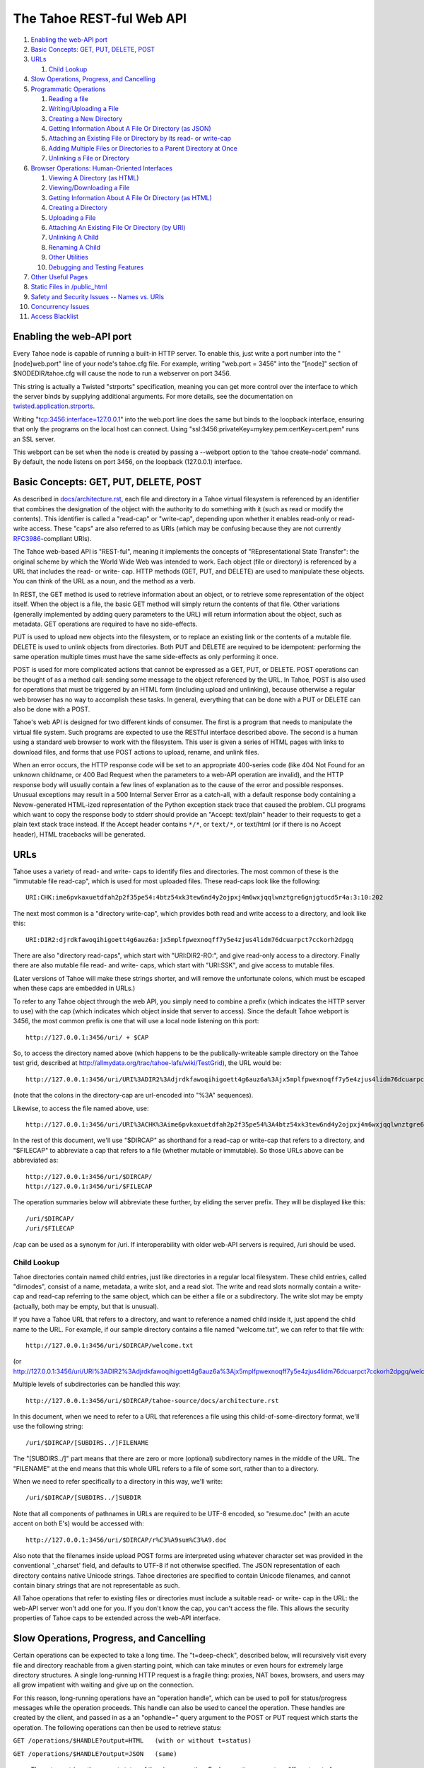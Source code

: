==========================
The Tahoe REST-ful Web API
==========================

1.  `Enabling the web-API port`_
2.  `Basic Concepts: GET, PUT, DELETE, POST`_
3.  `URLs`_

    1. `Child Lookup`_

4.  `Slow Operations, Progress, and Cancelling`_
5.  `Programmatic Operations`_

    1. `Reading a file`_
    2. `Writing/Uploading a File`_
    3. `Creating a New Directory`_
    4. `Getting Information About A File Or Directory (as JSON)`_
    5. `Attaching an Existing File or Directory by its read- or write-cap`_
    6. `Adding Multiple Files or Directories to a Parent Directory at Once`_
    7. `Unlinking a File or Directory`_

6.  `Browser Operations: Human-Oriented Interfaces`_

    1.  `Viewing A Directory (as HTML)`_
    2.  `Viewing/Downloading a File`_
    3.  `Getting Information About A File Or Directory (as HTML)`_
    4.  `Creating a Directory`_
    5.  `Uploading a File`_
    6.  `Attaching An Existing File Or Directory (by URI)`_
    7.  `Unlinking A Child`_
    8.  `Renaming A Child`_
    9.  `Other Utilities`_
    10. `Debugging and Testing Features`_

7.  `Other Useful Pages`_
8.  `Static Files in /public_html`_
9.  `Safety and Security Issues -- Names vs. URIs`_
10. `Concurrency Issues`_
11. `Access Blacklist`_


Enabling the web-API port
=========================

Every Tahoe node is capable of running a built-in HTTP server. To enable
this, just write a port number into the "[node]web.port" line of your node's
tahoe.cfg file. For example, writing "web.port = 3456" into the "[node]"
section of $NODEDIR/tahoe.cfg will cause the node to run a webserver on port
3456.

This string is actually a Twisted "strports" specification, meaning you can
get more control over the interface to which the server binds by supplying
additional arguments. For more details, see the documentation on
`twisted.application.strports
<https://twistedmatrix.com/documents/current/api/twisted.application.strports.html>`_.

Writing "tcp:3456:interface=127.0.0.1" into the web.port line does the same
but binds to the loopback interface, ensuring that only the programs on the
local host can connect. Using "ssl:3456:privateKey=mykey.pem:certKey=cert.pem"
runs an SSL server.

This webport can be set when the node is created by passing a --webport
option to the 'tahoe create-node' command. By default, the node listens on
port 3456, on the loopback (127.0.0.1) interface.


Basic Concepts: GET, PUT, DELETE, POST
======================================

As described in `docs/architecture.rst <../architecture.rst>`_, each file
and directory in a Tahoe virtual filesystem is referenced by an identifier
that combines the designation of the object with the authority to do something
with it (such as read or modify the contents). This identifier is called a
"read-cap" or "write-cap", depending upon whether it enables read-only or
read-write access. These "caps" are also referred to as URIs (which may be
confusing because they are not currently `RFC3986
<https://tools.ietf.org/html/rfc3986>`_-compliant URIs).

The Tahoe web-based API is "REST-ful", meaning it implements the concepts of
"REpresentational State Transfer": the original scheme by which the World
Wide Web was intended to work. Each object (file or directory) is referenced
by a URL that includes the read- or write- cap. HTTP methods (GET, PUT, and
DELETE) are used to manipulate these objects. You can think of the URL as a
noun, and the method as a verb.

In REST, the GET method is used to retrieve information about an object, or
to retrieve some representation of the object itself. When the object is a
file, the basic GET method will simply return the contents of that file.
Other variations (generally implemented by adding query parameters to the
URL) will return information about the object, such as metadata. GET
operations are required to have no side-effects.

PUT is used to upload new objects into the filesystem, or to replace an
existing link or the contents of a mutable file. DELETE is used to unlink
objects from directories. Both PUT and DELETE are required to be idempotent:
performing the same operation multiple times must have the same side-effects
as only performing it once.

POST is used for more complicated actions that cannot be expressed as a GET,
PUT, or DELETE. POST operations can be thought of as a method call: sending
some message to the object referenced by the URL. In Tahoe, POST is also used
for operations that must be triggered by an HTML form (including upload and
unlinking), because otherwise a regular web browser has no way to accomplish
these tasks. In general, everything that can be done with a PUT or DELETE can
also be done with a POST.

Tahoe's web API is designed for two different kinds of consumer. The first is
a program that needs to manipulate the virtual file system. Such programs are
expected to use the RESTful interface described above. The second is a human
using a standard web browser to work with the filesystem. This user is given
a series of HTML pages with links to download files, and forms that use POST
actions to upload, rename, and unlink files.

When an error occurs, the HTTP response code will be set to an appropriate
400-series code (like 404 Not Found for an unknown childname, or 400 Bad Request
when the parameters to a web-API operation are invalid), and the HTTP response
body will usually contain a few lines of explanation as to the cause of the
error and possible responses. Unusual exceptions may result in a 500 Internal
Server Error as a catch-all, with a default response body containing
a Nevow-generated HTML-ized representation of the Python exception stack trace
that caused the problem. CLI programs which want to copy the response body to
stderr should provide an "Accept: text/plain" header to their requests to get
a plain text stack trace instead. If the Accept header contains ``*/*``, or
``text/*``, or text/html (or if there is no Accept header), HTML tracebacks will
be generated.


URLs
====

Tahoe uses a variety of read- and write- caps to identify files and
directories. The most common of these is the "immutable file read-cap", which
is used for most uploaded files. These read-caps look like the following::

 URI:CHK:ime6pvkaxuetdfah2p2f35pe54:4btz54xk3tew6nd4y2ojpxj4m6wxjqqlwnztgre6gnjgtucd5r4a:3:10:202

The next most common is a "directory write-cap", which provides both read and
write access to a directory, and look like this::

 URI:DIR2:djrdkfawoqihigoett4g6auz6a:jx5mplfpwexnoqff7y5e4zjus4lidm76dcuarpct7cckorh2dpgq

There are also "directory read-caps", which start with "URI:DIR2-RO:", and
give read-only access to a directory. Finally there are also mutable file
read- and write- caps, which start with "URI:SSK", and give access to mutable
files.

(Later versions of Tahoe will make these strings shorter, and will remove the
unfortunate colons, which must be escaped when these caps are embedded in
URLs.)

To refer to any Tahoe object through the web API, you simply need to combine
a prefix (which indicates the HTTP server to use) with the cap (which
indicates which object inside that server to access). Since the default Tahoe
webport is 3456, the most common prefix is one that will use a local node
listening on this port::

 http://127.0.0.1:3456/uri/ + $CAP

So, to access the directory named above (which happens to be the
publically-writeable sample directory on the Tahoe test grid, described at
http://allmydata.org/trac/tahoe-lafs/wiki/TestGrid), the URL would be::

 http://127.0.0.1:3456/uri/URI%3ADIR2%3Adjrdkfawoqihigoett4g6auz6a%3Ajx5mplfpwexnoqff7y5e4zjus4lidm76dcuarpct7cckorh2dpgq/

(note that the colons in the directory-cap are url-encoded into "%3A"
sequences).

Likewise, to access the file named above, use::

 http://127.0.0.1:3456/uri/URI%3ACHK%3Aime6pvkaxuetdfah2p2f35pe54%3A4btz54xk3tew6nd4y2ojpxj4m6wxjqqlwnztgre6gnjgtucd5r4a%3A3%3A10%3A202

In the rest of this document, we'll use "$DIRCAP" as shorthand for a read-cap
or write-cap that refers to a directory, and "$FILECAP" to abbreviate a cap
that refers to a file (whether mutable or immutable). So those URLs above can
be abbreviated as::

 http://127.0.0.1:3456/uri/$DIRCAP/
 http://127.0.0.1:3456/uri/$FILECAP

The operation summaries below will abbreviate these further, by eliding the
server prefix. They will be displayed like this::

 /uri/$DIRCAP/
 /uri/$FILECAP

/cap can be used as a synonym for /uri.  If interoperability with older web-API
servers is required, /uri should be used.

Child Lookup
------------

Tahoe directories contain named child entries, just like directories in a regular
local filesystem. These child entries, called "dirnodes", consist of a name,
metadata, a write slot, and a read slot. The write and read slots normally contain
a write-cap and read-cap referring to the same object, which can be either a file
or a subdirectory. The write slot may be empty (actually, both may be empty,
but that is unusual).

If you have a Tahoe URL that refers to a directory, and want to reference a
named child inside it, just append the child name to the URL. For example, if
our sample directory contains a file named "welcome.txt", we can refer to
that file with::

 http://127.0.0.1:3456/uri/$DIRCAP/welcome.txt

(or http://127.0.0.1:3456/uri/URI%3ADIR2%3Adjrdkfawoqihigoett4g6auz6a%3Ajx5mplfpwexnoqff7y5e4zjus4lidm76dcuarpct7cckorh2dpgq/welcome.txt)

Multiple levels of subdirectories can be handled this way::

 http://127.0.0.1:3456/uri/$DIRCAP/tahoe-source/docs/architecture.rst

In this document, when we need to refer to a URL that references a file using
this child-of-some-directory format, we'll use the following string::

 /uri/$DIRCAP/[SUBDIRS../]FILENAME

The "[SUBDIRS../]" part means that there are zero or more (optional)
subdirectory names in the middle of the URL. The "FILENAME" at the end means
that this whole URL refers to a file of some sort, rather than to a
directory.

When we need to refer specifically to a directory in this way, we'll write::

 /uri/$DIRCAP/[SUBDIRS../]SUBDIR


Note that all components of pathnames in URLs are required to be UTF-8
encoded, so "resume.doc" (with an acute accent on both E's) would be accessed
with::

 http://127.0.0.1:3456/uri/$DIRCAP/r%C3%A9sum%C3%A9.doc

Also note that the filenames inside upload POST forms are interpreted using
whatever character set was provided in the conventional '_charset' field, and
defaults to UTF-8 if not otherwise specified. The JSON representation of each
directory contains native Unicode strings. Tahoe directories are specified to
contain Unicode filenames, and cannot contain binary strings that are not
representable as such.

All Tahoe operations that refer to existing files or directories must include
a suitable read- or write- cap in the URL: the web-API server won't add one
for you. If you don't know the cap, you can't access the file. This allows
the security properties of Tahoe caps to be extended across the web-API
interface.


Slow Operations, Progress, and Cancelling
=========================================

Certain operations can be expected to take a long time. The "t=deep-check",
described below, will recursively visit every file and directory reachable
from a given starting point, which can take minutes or even hours for
extremely large directory structures. A single long-running HTTP request is a
fragile thing: proxies, NAT boxes, browsers, and users may all grow impatient
with waiting and give up on the connection.

For this reason, long-running operations have an "operation handle", which
can be used to poll for status/progress messages while the operation
proceeds. This handle can also be used to cancel the operation. These handles
are created by the client, and passed in as a an "ophandle=" query argument
to the POST or PUT request which starts the operation. The following
operations can then be used to retrieve status:

``GET /operations/$HANDLE?output=HTML   (with or without t=status)``

``GET /operations/$HANDLE?output=JSON   (same)``

 These two retrieve the current status of the given operation. Each operation
 presents a different sort of information, but in general the page retrieved
 will indicate:

 * whether the operation is complete, or if it is still running
 * how much of the operation is complete, and how much is left, if possible

 Note that the final status output can be quite large: a deep-manifest of a
 directory structure with 300k directories and 200k unique files is about
 275MB of JSON, and might take two minutes to generate. For this reason, the
 full status is not provided until the operation has completed.

 The HTML form will include a meta-refresh tag, which will cause a regular
 web browser to reload the status page about 60 seconds later. This tag will
 be removed once the operation has completed.

 There may be more status information available under
 /operations/$HANDLE/$ETC : i.e., the handle forms the root of a URL space.

``POST /operations/$HANDLE?t=cancel``

 This terminates the operation, and returns an HTML page explaining what was
 cancelled. If the operation handle has already expired (see below), this
 POST will return a 404, which indicates that the operation is no longer
 running (either it was completed or terminated). The response body will be
 the same as a GET /operations/$HANDLE on this operation handle, and the
 handle will be expired immediately afterwards.

The operation handle will eventually expire, to avoid consuming an unbounded
amount of memory. The handle's time-to-live can be reset at any time, by
passing a retain-for= argument (with a count of seconds) to either the
initial POST that starts the operation, or the subsequent GET request which
asks about the operation. For example, if a 'GET
/operations/$HANDLE?output=JSON&retain-for=600' query is performed, the
handle will remain active for 600 seconds (10 minutes) after the GET was
received.

In addition, if the GET includes a release-after-complete=True argument, and
the operation has completed, the operation handle will be released
immediately.

If a retain-for= argument is not used, the default handle lifetimes are:

 * handles will remain valid at least until their operation finishes
 * uncollected handles for finished operations (i.e. handles for
   operations that have finished but for which the GET page has not been
   accessed since completion) will remain valid for four days, or for
   the total time consumed by the operation, whichever is greater.
 * collected handles (i.e. the GET page has been retrieved at least once
   since the operation completed) will remain valid for one day.

Many "slow" operations can begin to use unacceptable amounts of memory when
operating on large directory structures. The memory usage increases when the
ophandle is polled, as the results must be copied into a JSON string, sent
over the wire, then parsed by a client. So, as an alternative, many "slow"
operations have streaming equivalents. These equivalents do not use operation
handles. Instead, they emit line-oriented status results immediately. Client
code can cancel the operation by simply closing the HTTP connection.


Programmatic Operations
=======================

Now that we know how to build URLs that refer to files and directories in a
Tahoe virtual filesystem, what sorts of operations can we do with those URLs?
This section contains a catalog of GET, PUT, DELETE, and POST operations that
can be performed on these URLs. This set of operations are aimed at programs
that use HTTP to communicate with a Tahoe node. A later section describes
operations that are intended for web browsers.


Reading A File
--------------

``GET /uri/$FILECAP``

``GET /uri/$DIRCAP/[SUBDIRS../]FILENAME``

 This will retrieve the contents of the given file. The HTTP response body
 will contain the sequence of bytes that make up the file.

 To view files in a web browser, you may want more control over the
 Content-Type and Content-Disposition headers. Please see the next section
 "Browser Operations", for details on how to modify these URLs for that
 purpose.


Writing/Uploading A File
------------------------

``PUT /uri/$FILECAP``

``PUT /uri/$DIRCAP/[SUBDIRS../]FILENAME``

 Upload a file, using the data from the HTTP request body, and add whatever
 child links and subdirectories are necessary to make the file available at
 the given location. Once this operation succeeds, a GET on the same URL will
 retrieve the same contents that were just uploaded. This will create any
 necessary intermediate subdirectories.

 To use the /uri/$FILECAP form, $FILECAP must be a write-cap for a mutable file.

 In the /uri/$DIRCAP/[SUBDIRS../]FILENAME form, if the target file is a
 writeable mutable file, that file's contents will be overwritten
 in-place. If it is a read-cap for a mutable file, an error will occur.
 If it is an immutable file, the old file will be discarded, and a new
 one will be put in its place. If the target file is a writable mutable
 file, you may also specify an "offset" parameter -- a byte offset that
 determines where in the mutable file the data from the HTTP request
 body is placed. This operation is relatively efficient for MDMF mutable
 files, and is relatively inefficient (but still supported) for SDMF
 mutable files. If no offset parameter is specified, then the entire
 file is replaced with the data from the HTTP request body. For an
 immutable file, the "offset" parameter is not valid.

 When creating a new file, you can control the type of file created by
 specifying a format= argument in the query string. format=MDMF creates an
 MDMF mutable file. format=SDMF creates an SDMF mutable file. format=CHK
 creates an immutable file. The value of the format argument is
 case-insensitive. If no format is specified, the newly-created file will be
 immutable (but see below).

 For compatibility with previous versions of Tahoe-LAFS, the web-API will
 also accept a mutable=true argument in the query string. If mutable=true is
 given, then the new file will be mutable, and its format will be the default
 mutable file format, as configured by the [client]mutable.format option of
 tahoe.cfg on the Tahoe-LAFS node hosting the webapi server. Use of
 mutable=true is discouraged; new code should use format= instead of
 mutable=true (unless it needs to be compatible with web-API servers older
 than v1.9.0). If neither format= nor mutable=true are given, the
 newly-created file will be immutable.

 This returns the file-cap of the resulting file. If a new file was created
 by this method, the HTTP response code (as dictated by rfc2616) will be set
 to 201 CREATED. If an existing file was replaced or modified, the response
 code will be 200 OK.

 Note that the 'curl -T localfile http://127.0.0.1:3456/uri/$DIRCAP/foo.txt'
 command can be used to invoke this operation.

``PUT /uri``

 This uploads a file, and produces a file-cap for the contents, but does not
 attach the file into the filesystem. No directories will be modified by
 this operation. The file-cap is returned as the body of the HTTP response.

 This method accepts format= and mutable=true as query string arguments, and
 interprets those arguments in the same way as the linked forms of PUT
 described immediately above.

Creating A New Directory
------------------------

``POST /uri?t=mkdir``

``PUT /uri?t=mkdir``

 Create a new empty directory and return its write-cap as the HTTP response
 body. This does not make the newly created directory visible from the
 filesystem. The "PUT" operation is provided for backwards compatibility:
 new code should use POST.

 This supports a format= argument in the query string. The format=
 argument, if specified, controls the format of the directory. format=MDMF
 indicates that the directory should be stored as an MDMF file; format=SDMF
 indicates that the directory should be stored as an SDMF file. The value of
 the format= argument is case-insensitive. If no format= argument is
 given, the directory's format is determined by the default mutable file
 format, as configured on the Tahoe-LAFS node responding to the request.

``POST /uri?t=mkdir-with-children``

 Create a new directory, populated with a set of child nodes, and return its
 write-cap as the HTTP response body. The new directory is not attached to
 any other directory: the returned write-cap is the only reference to it.

 The format of the directory can be controlled with the format= argument in
 the query string, as described above.

 Initial children are provided as the body of the POST form (this is more
 efficient than doing separate mkdir and set_children operations). If the
 body is empty, the new directory will be empty. If not empty, the body will
 be interpreted as a UTF-8 JSON-encoded dictionary of children with which the
 new directory should be populated, using the same format as would be
 returned in the 'children' value of the t=json GET request, described below.
 Each dictionary key should be a child name, and each value should be a list
 of [TYPE, PROPDICT], where PROPDICT contains "rw_uri", "ro_uri", and
 "metadata" keys (all others are ignored). For example, the PUT request body
 could be::

  {
    "Fran\u00e7ais": [ "filenode", {
        "ro_uri": "URI:CHK:...",
        "size": bytes,
        "metadata": {
          "ctime": 1202777696.7564139,
          "mtime": 1202777696.7564139,
          "tahoe": {
            "linkcrtime": 1202777696.7564139,
            "linkmotime": 1202777696.7564139
            } } } ],
    "subdir":  [ "dirnode", {
        "rw_uri": "URI:DIR2:...",
        "ro_uri": "URI:DIR2-RO:...",
        "metadata": {
          "ctime": 1202778102.7589991,
          "mtime": 1202778111.2160511,
          "tahoe": {
            "linkcrtime": 1202777696.7564139,
            "linkmotime": 1202777696.7564139
          } } } ]
  }

 For forward-compatibility, a mutable directory can also contain caps in
 a format that is unknown to the web-API server. When such caps are retrieved
 from a mutable directory in a "ro_uri" field, they will be prefixed with
 the string "ro.", indicating that they must not be decoded without
 checking that they are read-only. The "ro." prefix must not be stripped
 off without performing this check. (Future versions of the web-API server
 will perform it where necessary.)

 If both the "rw_uri" and "ro_uri" fields are present in a given PROPDICT,
 and the web-API server recognizes the rw_uri as a write cap, then it will
 reset the ro_uri to the corresponding read cap and discard the original
 contents of ro_uri (in order to ensure that the two caps correspond to the
 same object and that the ro_uri is in fact read-only). However this may not
 happen for caps in a format unknown to the web-API server. Therefore, when
 writing a directory the web-API client should ensure that the contents
 of "rw_uri" and "ro_uri" for a given PROPDICT are a consistent
 (write cap, read cap) pair if possible. If the web-API client only has
 one cap and does not know whether it is a write cap or read cap, then
 it is acceptable to set "rw_uri" to that cap and omit "ro_uri". The
 client must not put a write cap into a "ro_uri" field.

 The metadata may have a "no-write" field. If this is set to true in the
 metadata of a link, it will not be possible to open that link for writing
 via the SFTP frontend; see `<FTP-and-SFTP.rst>`_ for details.
 Also, if the "no-write" field is set to true in the metadata of a link to
 a mutable child, it will cause the link to be diminished to read-only.

 Note that the web-API-using client application must not provide the
 "Content-Type: multipart/form-data" header that usually accompanies HTML
 form submissions, since the body is not formatted this way. Doing so will
 cause a server error as the lower-level code misparses the request body.

 Child file names should each be expressed as a Unicode string, then used as
 keys of the dictionary. The dictionary should then be converted into JSON,
 and the resulting string encoded into UTF-8. This UTF-8 bytestring should
 then be used as the POST body.

``POST /uri?t=mkdir-immutable``

 Like t=mkdir-with-children above, but the new directory will be
 deep-immutable. This means that the directory itself is immutable, and that
 it can only contain objects that are treated as being deep-immutable, like
 immutable files, literal files, and deep-immutable directories.

 For forward-compatibility, a deep-immutable directory can also contain caps
 in a format that is unknown to the web-API server. When such caps are retrieved
 from a deep-immutable directory in a "ro_uri" field, they will be prefixed
 with the string "imm.", indicating that they must not be decoded without
 checking that they are immutable. The "imm." prefix must not be stripped
 off without performing this check. (Future versions of the web-API server
 will perform it where necessary.)
 
 The cap for each child may be given either in the "rw_uri" or "ro_uri"
 field of the PROPDICT (not both). If a cap is given in the "rw_uri" field,
 then the web-API server will check that it is an immutable read-cap of a
 *known* format, and give an error if it is not. If a cap is given in the
 "ro_uri" field, then the web-API server will still check whether known
 caps are immutable, but for unknown caps it will simply assume that the
 cap can be stored, as described above. Note that an attacker would be
 able to store any cap in an immutable directory, so this check when
 creating the directory is only to help non-malicious clients to avoid
 accidentally giving away more authority than intended.

 A non-empty request body is mandatory, since after the directory is created,
 it will not be possible to add more children to it.

``POST /uri/$DIRCAP/[SUBDIRS../]SUBDIR?t=mkdir``

``PUT /uri/$DIRCAP/[SUBDIRS../]SUBDIR?t=mkdir``

 Create new directories as necessary to make sure that the named target
 ($DIRCAP/SUBDIRS../SUBDIR) is a directory. This will create additional
 intermediate mutable directories as necessary. If the named target directory
 already exists, this will make no changes to it.

 If the final directory is created, it will be empty.

 This accepts a format= argument in the query string, which controls the
 format of the named target directory, if it does not already exist. format=
 is interpreted in the same way as in the POST /uri?t=mkdir form. Note that
 format= only controls the format of the named target directory;
 intermediate directories, if created, are created based on the default
 mutable type, as configured on the Tahoe-LAFS server responding to the
 request.

 This operation will return an error if a blocking file is present at any of
 the parent names, preventing the server from creating the necessary parent
 directory; or if it would require changing an immutable directory.

 The write-cap of the new directory will be returned as the HTTP response
 body.

``POST /uri/$DIRCAP/[SUBDIRS../]SUBDIR?t=mkdir-with-children``

 Like /uri?t=mkdir-with-children, but the final directory is created as a
 child of an existing mutable directory. This will create additional
 intermediate mutable directories as necessary. If the final directory is
 created, it will be populated with initial children from the POST request
 body, as described above.

 This accepts a format= argument in the query string, which controls the
 format of the target directory, if the target directory is created as part
 of the operation. format= is interpreted in the same way as in the POST/
 uri?t=mkdir-with-children operation. Note that format= only controls the
 format of the named target directory; intermediate directories, if created,
 are created using the default mutable type setting, as configured on the
 Tahoe-LAFS server responding to the request.
 
 This operation will return an error if a blocking file is present at any of
 the parent names, preventing the server from creating the necessary parent
 directory; or if it would require changing an immutable directory; or if
 the immediate parent directory already has a a child named SUBDIR.

``POST /uri/$DIRCAP/[SUBDIRS../]SUBDIR?t=mkdir-immutable``

 Like /uri?t=mkdir-immutable, but the final directory is created as a child
 of an existing mutable directory. The final directory will be deep-immutable,
 and will be populated with the children specified as a JSON dictionary in
 the POST request body.

 In Tahoe 1.6 this operation creates intermediate mutable directories if
 necessary, but that behaviour should not be relied on; see ticket #920.

 This operation will return an error if the parent directory is immutable,
 or already has a child named SUBDIR.

``POST /uri/$DIRCAP/[SUBDIRS../]?t=mkdir&name=NAME``

 Create a new empty mutable directory and attach it to the given existing
 directory. This will create additional intermediate directories as necessary.

 This accepts a format= argument in the query string, which controls the
 format of the named target directory, if it does not already exist. format=
 is interpreted in the same way as in the POST /uri?t=mkdir form. Note that
 format= only controls the format of the named target directory;
 intermediate directories, if created, are created based on the default
 mutable type, as configured on the Tahoe-LAFS server responding to the
 request.

 This operation will return an error if a blocking file is present at any of
 the parent names, preventing the server from creating the necessary parent
 directory, or if it would require changing any immutable directory.

 The URL of this operation points to the parent of the bottommost new directory,
 whereas the /uri/$DIRCAP/[SUBDIRS../]SUBDIR?t=mkdir operation above has a URL
 that points directly to the bottommost new directory.

``POST /uri/$DIRCAP/[SUBDIRS../]?t=mkdir-with-children&name=NAME``

 Like /uri/$DIRCAP/[SUBDIRS../]?t=mkdir&name=NAME, but the new directory will
 be populated with initial children via the POST request body. This command
 will create additional intermediate mutable directories as necessary.

 This accepts a format= argument in the query string, which controls the
 format of the target directory, if the target directory is created as part
 of the operation. format= is interpreted in the same way as in the POST/
 uri?t=mkdir-with-children operation. Note that format= only controls the
 format of the named target directory; intermediate directories, if created,
 are created using the default mutable type setting, as configured on the
 Tahoe-LAFS server responding to the request.

 This operation will return an error if a blocking file is present at any of
 the parent names, preventing the server from creating the necessary parent
 directory; or if it would require changing an immutable directory; or if
 the immediate parent directory already has a a child named NAME.

 Note that the name= argument must be passed as a queryarg, because the POST
 request body is used for the initial children JSON. 

``POST /uri/$DIRCAP/[SUBDIRS../]?t=mkdir-immutable&name=NAME``

 Like /uri/$DIRCAP/[SUBDIRS../]?t=mkdir-with-children&name=NAME, but the
 final directory will be deep-immutable. The children are specified as a
 JSON dictionary in the POST request body. Again, the name= argument must be
 passed as a queryarg.

 In Tahoe 1.6 this operation creates intermediate mutable directories if
 necessary, but that behaviour should not be relied on; see ticket #920.

 This operation will return an error if the parent directory is immutable,
 or already has a child named NAME.


Getting Information About A File Or Directory (as JSON)
-------------------------------------------------------

``GET /uri/$FILECAP?t=json``

``GET /uri/$DIRCAP?t=json``

``GET /uri/$DIRCAP/[SUBDIRS../]SUBDIR?t=json``

``GET /uri/$DIRCAP/[SUBDIRS../]FILENAME?t=json``

 This returns a machine-parseable JSON-encoded description of the given
 object. The JSON always contains a list, and the first element of the list is
 always a flag that indicates whether the referenced object is a file or a
 directory. If it is a capability to a file, then the information includes
 file size and URI, like this::

  GET /uri/$FILECAP?t=json :

   [ "filenode", {
      "ro_uri": file_uri,
      "verify_uri": verify_uri,
      "size": bytes,
      "mutable": false,
      "format": "CHK"
     } ]

 If it is a capability to a directory followed by a path from that directory
 to a file, then the information also includes metadata from the link to the
 file in the parent directory, like this::

  GET /uri/$DIRCAP/[SUBDIRS../]FILENAME?t=json

   [ "filenode", {
      "ro_uri": file_uri,
      "verify_uri": verify_uri,
      "size": bytes,
      "mutable": false,
      "format": "CHK",
      "metadata": {
       "ctime": 1202777696.7564139,
       "mtime": 1202777696.7564139,
       "tahoe": {
        "linkcrtime": 1202777696.7564139,
        "linkmotime": 1202777696.7564139
       } } } ]

 If it is a directory, then it includes information about the children of
 this directory, as a mapping from child name to a set of data about the
 child (the same data that would appear in a corresponding GET?t=json of the
 child itself). The child entries also include metadata about each child,
 including link-creation- and link-change- timestamps. The output looks like
 this::

  GET /uri/$DIRCAP?t=json :
  GET /uri/$DIRCAP/[SUBDIRS../]SUBDIR?t=json :

   [ "dirnode", {
     "rw_uri": read_write_uri,
     "ro_uri": read_only_uri,
     "verify_uri": verify_uri,
     "mutable": true,
     "format": "SDMF",
     "children": {
      "foo.txt": [ "filenode",
                   {
                     "ro_uri": uri,
                     "size": bytes,
                     "metadata": {
                       "ctime": 1202777696.7564139,
                       "mtime": 1202777696.7564139,
                       "tahoe": {
                         "linkcrtime": 1202777696.7564139,
                         "linkmotime": 1202777696.7564139
                       } } } ],
      "subdir":  [ "dirnode",
                   {
                     "rw_uri": rwuri,
                     "ro_uri": rouri,
                     "metadata": {
                       "ctime": 1202778102.7589991,
                       "mtime": 1202778111.2160511,
                       "tahoe": {
                         "linkcrtime": 1202777696.7564139,
                         "linkmotime": 1202777696.7564139
                       } } } ]
      } } ]

 In the above example, note how 'children' is a dictionary in which the keys
 are child names and the values depend upon whether the child is a file or a
 directory. The value is mostly the same as the JSON representation of the
 child object (except that directories do not recurse -- the "children"
 entry of the child is omitted, and the directory view includes the metadata
 that is stored on the directory edge).

 The rw_uri field will be present in the information about a directory
 if and only if you have read-write access to that directory. The verify_uri
 field will be present if and only if the object has a verify-cap
 (non-distributed LIT files do not have verify-caps).
 
 If the cap is of an unknown format, then the file size and verify_uri will
 not be available::

  GET /uri/$UNKNOWNCAP?t=json :

   [ "unknown", {
       "ro_uri": unknown_read_uri
       } ]

  GET /uri/$DIRCAP/[SUBDIRS../]UNKNOWNCHILDNAME?t=json :

   [ "unknown", {
       "rw_uri": unknown_write_uri,
       "ro_uri": unknown_read_uri,
       "mutable": true,
       "metadata": {
         "ctime": 1202777696.7564139,
         "mtime": 1202777696.7564139,
         "tahoe": {
           "linkcrtime": 1202777696.7564139,
           "linkmotime": 1202777696.7564139
         } } } ]

 As in the case of file nodes, the metadata will only be present when the
 capability is to a directory followed by a path. The "mutable" field is also
 not always present; when it is absent, the mutability of the object is not
 known.

About the metadata
``````````````````

The value of the 'tahoe':'linkmotime' key is updated whenever a link to a
child is set. The value of the 'tahoe':'linkcrtime' key is updated whenever
a link to a child is created -- i.e. when there was not previously a link
under that name.

Note however, that if the edge in the Tahoe filesystem points to a mutable
file and the contents of that mutable file is changed, then the
'tahoe':'linkmotime' value on that edge will *not* be updated, since the
edge itself wasn't updated -- only the mutable file was.

The timestamps are represented as a number of seconds since the UNIX epoch
(1970-01-01 00:00:00 UTC), with leap seconds not being counted in the long
term.

In Tahoe earlier than v1.4.0, 'mtime' and 'ctime' keys were populated
instead of the 'tahoe':'linkmotime' and 'tahoe':'linkcrtime' keys. Starting
in Tahoe v1.4.0, the 'linkmotime'/'linkcrtime' keys in the 'tahoe' sub-dict
are populated. However, prior to Tahoe v1.7beta, a bug caused the 'tahoe'
sub-dict to be deleted by web-API requests in which new metadata is
specified, and not to be added to existing child links that lack it.

From Tahoe v1.7.0 onward, the 'mtime' and 'ctime' fields are no longer
populated or updated (see ticket #924), except by "tahoe backup" as
explained below. For backward compatibility, when an existing link is
updated and 'tahoe':'linkcrtime' is not present in the previous metadata
but 'ctime' is, the old value of 'ctime' is used as the new value of
'tahoe':'linkcrtime'.

The reason we added the new fields in Tahoe v1.4.0 is that there is a
"set_children" API (described below) which you can use to overwrite the
values of the 'mtime'/'ctime' pair, and this API is used by the
"tahoe backup" command (in Tahoe v1.3.0 and later) to set the 'mtime' and
'ctime' values when backing up files from a local filesystem into the
Tahoe filesystem. As of Tahoe v1.4.0, the set_children API cannot be used
to set anything under the 'tahoe' key of the metadata dict -- if you
include 'tahoe' keys in your 'metadata' arguments then it will silently
ignore those keys.

Therefore, if the 'tahoe' sub-dict is present, you can rely on the
'linkcrtime' and 'linkmotime' values therein to have the semantics described
above. (This is assuming that only official Tahoe clients have been used to
write those links, and that their system clocks were set to what you expected
-- there is nothing preventing someone from editing their Tahoe client or
writing their own Tahoe client which would overwrite those values however
they like, and there is nothing to constrain their system clock from taking
any value.)

When an edge is created or updated by "tahoe backup", the 'mtime' and
'ctime' keys on that edge are set as follows:

* 'mtime' is set to the timestamp read from the local filesystem for the
  "mtime" of the local file in question, which means the last time the
  contents of that file were changed.

* On Windows, 'ctime' is set to the creation timestamp for the file
  read from the local filesystem. On other platforms, 'ctime' is set to
  the UNIX "ctime" of the local file, which means the last time that
  either the contents or the metadata of the local file was changed.

There are several ways that the 'ctime' field could be confusing: 

1. You might be confused about whether it reflects the time of the creation
   of a link in the Tahoe filesystem (by a version of Tahoe < v1.7.0) or a
   timestamp copied in by "tahoe backup" from a local filesystem.

2. You might be confused about whether it is a copy of the file creation
   time (if "tahoe backup" was run on a Windows system) or of the last
   contents-or-metadata change (if "tahoe backup" was run on a different
   operating system).

3. You might be confused by the fact that changing the contents of a
   mutable file in Tahoe doesn't have any effect on any links pointing at
   that file in any directories, although "tahoe backup" sets the link
   'ctime'/'mtime' to reflect timestamps about the local file corresponding
   to the Tahoe file to which the link points.

4. Also, quite apart from Tahoe, you might be confused about the meaning
   of the "ctime" in UNIX local filesystems, which people sometimes think
   means file creation time, but which actually means, in UNIX local
   filesystems, the most recent time that the file contents or the file
   metadata (such as owner, permission bits, extended attributes, etc.)
   has changed. Note that although "ctime" does not mean file creation time
   in UNIX, links created by a version of Tahoe prior to v1.7.0, and never
   written by "tahoe backup", will have 'ctime' set to the link creation
   time.


Attaching an Existing File or Directory by its read- or write-cap
-----------------------------------------------------------------

``PUT /uri/$DIRCAP/[SUBDIRS../]CHILDNAME?t=uri``

 This attaches a child object (either a file or directory) to a specified
 location in the virtual filesystem. The child object is referenced by its
 read- or write- cap, as provided in the HTTP request body. This will create
 intermediate directories as necessary.

 This is similar to a UNIX hardlink: by referencing a previously-uploaded file
 (or previously-created directory) instead of uploading/creating a new one,
 you can create two references to the same object.

 The read- or write- cap of the child is provided in the body of the HTTP
 request, and this same cap is returned in the response body.

 The default behavior is to overwrite any existing object at the same
 location. To prevent this (and make the operation return an error instead
 of overwriting), add a "replace=false" argument, as "?t=uri&replace=false".
 With replace=false, this operation will return an HTTP 409 "Conflict" error
 if there is already an object at the given location, rather than
 overwriting the existing object. To allow the operation to overwrite a
 file, but return an error when trying to overwrite a directory, use
 "replace=only-files" (this behavior is closer to the traditional UNIX "mv"
 command). Note that "true", "t", and "1" are all synonyms for "True", and
 "false", "f", and "0" are synonyms for "False", and the parameter is
 case-insensitive.
 
 Note that this operation does not take its child cap in the form of
 separate "rw_uri" and "ro_uri" fields. Therefore, it cannot accept a
 child cap in a format unknown to the web-API server, unless its URI
 starts with "ro." or "imm.". This restriction is necessary because the
 server is not able to attenuate an unknown write cap to a read cap.
 Unknown URIs starting with "ro." or "imm.", on the other hand, are
 assumed to represent read caps. The client should not prefix a write
 cap with "ro." or "imm." and pass it to this operation, since that
 would result in granting the cap's write authority to holders of the
 directory read cap.


Adding Multiple Files or Directories to a Parent Directory at Once
------------------------------------------------------------------

``POST /uri/$DIRCAP/[SUBDIRS..]?t=set_children``

``POST /uri/$DIRCAP/[SUBDIRS..]?t=set-children``    (Tahoe >= v1.6)

 This command adds multiple children to a directory in a single operation.
 It reads the request body and interprets it as a JSON-encoded description
 of the child names and read/write-caps that should be added.

 The body should be a JSON-encoded dictionary, in the same format as the
 "children" value returned by the "GET /uri/$DIRCAP?t=json" operation
 described above. In this format, each key is a child names, and the
 corresponding value is a tuple of (type, childinfo). "type" is ignored, and
 "childinfo" is a dictionary that contains "rw_uri", "ro_uri", and
 "metadata" keys. You can take the output of "GET /uri/$DIRCAP1?t=json" and
 use it as the input to "POST /uri/$DIRCAP2?t=set_children" to make DIR2
 look very much like DIR1 (except for any existing children of DIR2 that
 were not overwritten, and any existing "tahoe" metadata keys as described
 below).

 When the set_children request contains a child name that already exists in
 the target directory, this command defaults to overwriting that child with
 the new value (both child cap and metadata, but if the JSON data does not
 contain a "metadata" key, the old child's metadata is preserved). The
 command takes a boolean "overwrite=" query argument to control this
 behavior. If you use "?t=set_children&overwrite=false", then an attempt to
 replace an existing child will instead cause an error.

 Any "tahoe" key in the new child's "metadata" value is ignored. Any
 existing "tahoe" metadata is preserved. The metadata["tahoe"] value is
 reserved for metadata generated by the tahoe node itself. The only two keys
 currently placed here are "linkcrtime" and "linkmotime". For details, see
 the section above entitled "Get Information About A File Or Directory (as
 JSON)", in the "About the metadata" subsection.
 
 Note that this command was introduced with the name "set_children", which
 uses an underscore rather than a hyphen as other multi-word command names
 do. The variant with a hyphen is now accepted, but clients that desire
 backward compatibility should continue to use "set_children".


Unlinking a File or Directory
-----------------------------

``DELETE /uri/$DIRCAP/[SUBDIRS../]CHILDNAME``

 This removes the given name from its parent directory. CHILDNAME is the
 name to be removed, and $DIRCAP/SUBDIRS.. indicates the directory that will
 be modified.

 Note that this does not actually delete the file or directory that the name
 points to from the tahoe grid -- it only unlinks the named reference from
 this directory. If there are other names in this directory or in other
 directories that point to the resource, then it will remain accessible
 through those paths. Even if all names pointing to this object are removed
 from their parent directories, then someone with possession of its read-cap
 can continue to access the object through that cap.

 The object will only become completely unreachable once 1: there are no
 reachable directories that reference it, and 2: nobody is holding a read-
 or write- cap to the object. (This behavior is very similar to the way
 hardlinks and anonymous files work in traditional UNIX filesystems).

 This operation will not modify more than a single directory. Intermediate
 directories which were implicitly created by PUT or POST methods will *not*
 be automatically removed by DELETE.

 This method returns the file- or directory- cap of the object that was just
 removed.


Browser Operations: Human-oriented interfaces
=============================================

This section describes the HTTP operations that provide support for humans
running a web browser. Most of these operations use HTML forms that use POST
to drive the Tahoe node. This section is intended for HTML authors who want
to write web pages that contain forms and buttons which manipulate the Tahoe
filesystem.

Note that for all POST operations, the arguments listed can be provided
either as URL query arguments or as form body fields. URL query arguments are
separated from the main URL by "?", and from each other by "&". For example,
"POST /uri/$DIRCAP?t=upload&mutable=true". Form body fields are usually
specified by using <input type="hidden"> elements. For clarity, the
descriptions below display the most significant arguments as URL query args.


Viewing A Directory (as HTML)
-----------------------------

``GET /uri/$DIRCAP/[SUBDIRS../]``

 This returns an HTML page, intended to be displayed to a human by a web
 browser, which contains HREF links to all files and directories reachable
 from this directory. These HREF links do not have a t= argument, meaning
 that a human who follows them will get pages also meant for a human. It also
 contains forms to upload new files, and to unlink files and directories
 from their parent directory. Those forms use POST methods to do their job.


Viewing/Downloading a File
--------------------------

``GET /uri/$FILECAP``

``GET /uri/$DIRCAP/[SUBDIRS../]FILENAME``

 This will retrieve the contents of the given file. The HTTP response body
 will contain the sequence of bytes that make up the file.

 If you want the HTTP response to include a useful Content-Type header,
 either use the second form (which starts with a $DIRCAP), or add a
 "filename=foo" query argument, like "GET /uri/$FILECAP?filename=foo.jpg".
 The bare "GET /uri/$FILECAP" does not give the Tahoe node enough information
 to determine a Content-Type (since Tahoe immutable files are merely
 sequences of bytes, not typed+named file objects).

 If the URL has both filename= and "save=true" in the query arguments, then
 the server to add a "Content-Disposition: attachment" header, along with a
 filename= parameter. When a user clicks on such a link, most browsers will
 offer to let the user save the file instead of displaying it inline (indeed,
 most browsers will refuse to display it inline). "true", "t", "1", and other
 case-insensitive equivalents are all treated the same.

 Character-set handling in URLs and HTTP headers is a dubious art [1]_. For
 maximum compatibility, Tahoe simply copies the bytes from the filename=
 argument into the Content-Disposition header's filename= parameter, without
 trying to interpret them in any particular way.


``GET /named/$FILECAP/FILENAME``

 This is an alternate download form which makes it easier to get the correct
 filename. The Tahoe server will provide the contents of the given file, with
 a Content-Type header derived from the given filename. This form is used to
 get browsers to use the "Save Link As" feature correctly, and also helps
 command-line tools like "wget" and "curl" use the right filename. Note that
 this form can *only* be used with file caps; it is an error to use a
 directory cap after the /named/ prefix.

 URLs may also use /file/$FILECAP/FILENAME as a synonym for
 /named/$FILECAP/FILENAME.

Getting Information About A File Or Directory (as HTML)
-------------------------------------------------------

``GET /uri/$FILECAP?t=info``

``GET /uri/$DIRCAP/?t=info``

``GET /uri/$DIRCAP/[SUBDIRS../]SUBDIR/?t=info``

``GET /uri/$DIRCAP/[SUBDIRS../]FILENAME?t=info``

 This returns a human-oriented HTML page with more detail about the selected
 file or directory object. This page contains the following items:

 * object size
 * storage index
 * JSON representation
 * raw contents (text/plain)
 * access caps (URIs): verify-cap, read-cap, write-cap (for mutable objects)
 * check/verify/repair form
 * deep-check/deep-size/deep-stats/manifest (for directories)
 * replace-contents form (for mutable files)


Creating a Directory
--------------------

``POST /uri?t=mkdir``

 This creates a new empty directory, but does not attach it to the virtual
 filesystem.

 If a "redirect_to_result=true" argument is provided, then the HTTP response
 will cause the web browser to be redirected to a /uri/$DIRCAP page that
 gives access to the newly-created directory. If you bookmark this page,
 you'll be able to get back to the directory again in the future. This is the
 recommended way to start working with a Tahoe server: create a new unlinked
 directory (using redirect_to_result=true), then bookmark the resulting
 /uri/$DIRCAP page. There is a "create directory" button on the Welcome page
 to invoke this action.

 This accepts a format= argument in the query string. Refer to the
 documentation of the PUT /uri?t=mkdir operation in `Creating A
 New Directory`_ for information on the behavior of the format= argument.

 If "redirect_to_result=true" is not provided (or is given a value of
 "false"), then the HTTP response body will simply be the write-cap of the
 new directory.

``POST /uri/$DIRCAP/[SUBDIRS../]?t=mkdir&name=CHILDNAME``

 This creates a new empty directory as a child of the designated SUBDIR. This
 will create additional intermediate directories as necessary.

 This accepts a format= argument in the query string. Refer to the
 documentation of POST /uri/$DIRCAP/[SUBDIRS../]?t=mkdir&name=CHILDNAME in
 `Creating A New Directory`_ for information on the behavior of the format=
 argument.

 If a "when_done=URL" argument is provided, the HTTP response will cause the
 web browser to redirect to the given URL. This provides a convenient way to
 return the browser to the directory that was just modified. Without a
 when_done= argument, the HTTP response will simply contain the write-cap of
 the directory that was just created.


Uploading a File
----------------

``POST /uri?t=upload``

 This uploads a file, and produces a file-cap for the contents, but does not
 attach the file into the filesystem. No directories will be modified by
 this operation.

 The file must be provided as the "file" field of an HTML encoded form body,
 produced in response to an HTML form like this::
 
  <form action="/uri" method="POST" enctype="multipart/form-data">
   <input type="hidden" name="t" value="upload" />
   <input type="file" name="file" />
   <input type="submit" value="Upload Unlinked" />
  </form>

 If a "when_done=URL" argument is provided, the response body will cause the
 browser to redirect to the given URL. If the when_done= URL has the string
 "%(uri)s" in it, that string will be replaced by a URL-escaped form of the
 newly created file-cap. (Note that without this substitution, there is no
 way to access the file that was just uploaded).

 The default (in the absence of when_done=) is to return an HTML page that
 describes the results of the upload. This page will contain information
 about which storage servers were used for the upload, how long each
 operation took, etc.

 This accepts format= and mutable=true query string arguments. Refer to
 `Writing/Uploading A File`_ for information on the behavior of format= and
 mutable=true.

``POST /uri/$DIRCAP/[SUBDIRS../]?t=upload``

 This uploads a file, and attaches it as a new child of the given directory,
 which must be mutable. The file must be provided as the "file" field of an
 HTML-encoded form body, produced in response to an HTML form like this::
 
  <form action="." method="POST" enctype="multipart/form-data">
   <input type="hidden" name="t" value="upload" />
   <input type="file" name="file" />
   <input type="submit" value="Upload" />
  </form>

 A "name=" argument can be provided to specify the new child's name,
 otherwise it will be taken from the "filename" field of the upload form
 (most web browsers will copy the last component of the original file's
 pathname into this field). To avoid confusion, name= is not allowed to
 contain a slash.

 If there is already a child with that name, and it is a mutable file, then
 its contents are replaced with the data being uploaded. If it is not a
 mutable file, the default behavior is to remove the existing child before
 creating a new one. To prevent this (and make the operation return an error
 instead of overwriting the old child), add a "replace=false" argument, as
 "?t=upload&replace=false". With replace=false, this operation will return an
 HTTP 409 "Conflict" error if there is already an object at the given
 location, rather than overwriting the existing object. Note that "true",
 "t", and "1" are all synonyms for "True", and "false", "f", and "0" are
 synonyms for "False". the parameter is case-insensitive.

 This will create additional intermediate directories as necessary, although
 since it is expected to be triggered by a form that was retrieved by "GET
 /uri/$DIRCAP/[SUBDIRS../]", it is likely that the parent directory will
 already exist.

 This accepts format= and mutable=true query string arguments. Refer to
 `Writing/Uploading A File`_ for information on the behavior of format= and
 mutable=true.

 If a "when_done=URL" argument is provided, the HTTP response will cause the
 web browser to redirect to the given URL. This provides a convenient way to
 return the browser to the directory that was just modified. Without a
 when_done= argument, the HTTP response will simply contain the file-cap of
 the file that was just uploaded (a write-cap for mutable files, or a
 read-cap for immutable files).

``POST /uri/$DIRCAP/[SUBDIRS../]FILENAME?t=upload``

 This also uploads a file and attaches it as a new child of the given
 directory, which must be mutable. It is a slight variant of the previous
 operation, as the URL refers to the target file rather than the parent
 directory. It is otherwise identical: this accepts mutable= and when_done=
 arguments too.

``POST /uri/$FILECAP?t=upload``

 This modifies the contents of an existing mutable file in-place. An error is
 signalled if $FILECAP does not refer to a mutable file. It behaves just like
 the "PUT /uri/$FILECAP" form, but uses a POST for the benefit of HTML forms
 in a web browser.


Attaching An Existing File Or Directory (by URI)
------------------------------------------------

``POST /uri/$DIRCAP/[SUBDIRS../]?t=uri&name=CHILDNAME&uri=CHILDCAP``

 This attaches a given read- or write- cap "CHILDCAP" to the designated
 directory, with a specified child name. This behaves much like the PUT t=uri
 operation, and is a lot like a UNIX hardlink. It is subject to the same
 restrictions as that operation on the use of cap formats unknown to the
 web-API server.

 This will create additional intermediate directories as necessary, although
 since it is expected to be triggered by a form that was retrieved by "GET
 /uri/$DIRCAP/[SUBDIRS../]", it is likely that the parent directory will
 already exist.

 This accepts the same replace= argument as POST t=upload.


Unlinking A Child
-----------------

``POST /uri/$DIRCAP/[SUBDIRS../]?t=delete&name=CHILDNAME``

``POST /uri/$DIRCAP/[SUBDIRS../]?t=unlink&name=CHILDNAME``

 This instructs the node to remove a child object (file or subdirectory) from
 the given directory, which must be mutable. Note that the entire subtree is
 unlinked from the parent. Unlike deleting a subdirectory in a UNIX local
 filesystem, the subtree need not be empty; if it isn't, then other references
 into the subtree will see that the child subdirectories are not modified by
 this operation. Only the link from the given directory to its child is severed.

 In Tahoe-LAFS v1.9.0 and later, t=unlink can be used as a synonym for t=delete.
 If interoperability with older web-API servers is required, t=delete should
 be used.


Renaming A Child
----------------

``POST /uri/$DIRCAP/[SUBDIRS../]?t=rename&from_name=OLD&to_name=NEW``

 This instructs the node to rename a child of the given directory, which must
 be mutable. This has a similar effect to removing the child, then adding the
 same child-cap under the new name, except that it preserves metadata. This
 operation cannot move the child to a different directory.

 This operation will replace any existing child of the new name, making it
 behave like the UNIX "``mv -f``" command.

Other Utilities
---------------

``GET /uri?uri=$CAP``

  This causes a redirect to /uri/$CAP, and retains any additional query
  arguments (like filename= or save=). This is for the convenience of web
  forms which allow the user to paste in a read- or write- cap (obtained
  through some out-of-band channel, like IM or email).

  Note that this form merely redirects to the specific file or directory
  indicated by the $CAP: unlike the GET /uri/$DIRCAP form, you cannot
  traverse to children by appending additional path segments to the URL.

``GET /uri/$DIRCAP/[SUBDIRS../]?t=rename-form&name=$CHILDNAME``

  This provides a useful facility to browser-based user interfaces. It
  returns a page containing a form targetting the "POST $DIRCAP t=rename"
  functionality described above, with the provided $CHILDNAME present in the
  'from_name' field of that form. I.e. this presents a form offering to
  rename $CHILDNAME, requesting the new name, and submitting POST rename.

``GET /uri/$DIRCAP/[SUBDIRS../]CHILDNAME?t=uri``

 This returns the file- or directory- cap for the specified object.

``GET /uri/$DIRCAP/[SUBDIRS../]CHILDNAME?t=readonly-uri``

 This returns a read-only file- or directory- cap for the specified object.
 If the object is an immutable file, this will return the same value as
 t=uri.


Debugging and Testing Features
------------------------------

These URLs are less-likely to be helpful to the casual Tahoe user, and are
mainly intended for developers.

``POST $URL?t=check``

 This triggers the FileChecker to determine the current "health" of the
 given file or directory, by counting how many shares are available. The
 page that is returned will display the results. This can be used as a "show
 me detailed information about this file" page.

 If a verify=true argument is provided, the node will perform a more
 intensive check, downloading and verifying every single bit of every share.

 If an add-lease=true argument is provided, the node will also add (or
 renew) a lease to every share it encounters. Each lease will keep the share
 alive for a certain period of time (one month by default). Once the last
 lease expires or is explicitly cancelled, the storage server is allowed to
 delete the share.

 If an output=JSON argument is provided, the response will be
 machine-readable JSON instead of human-oriented HTML. The data is a
 dictionary with the following keys::

  storage-index: a base32-encoded string with the objects's storage index,
                 or an empty string for LIT files
  summary: a string, with a one-line summary of the stats of the file
  results: a dictionary that describes the state of the file. For LIT files,
           this dictionary has only the 'healthy' key, which will always be
           True. For distributed files, this dictionary has the following
           keys:
    count-shares-good: the number of good shares that were found
    count-shares-needed: 'k', the number of shares required for recovery
    count-shares-expected: 'N', the number of total shares generated
    count-good-share-hosts: the number of distinct storage servers with good
                            shares
    count-wrong-shares: for mutable files, the number of shares for
                        versions other than the 'best' one (highest
                        sequence number, highest roothash). These are
                        either old ...
    count-recoverable-versions: for mutable files, the number of
                                recoverable versions of the file. For
                                a healthy file, this will equal 1.
    count-unrecoverable-versions: for mutable files, the number of
                                  unrecoverable versions of the file.
                                  For a healthy file, this will be 0.
    count-corrupt-shares: the number of shares with integrity failures
    list-corrupt-shares: a list of "share locators", one for each share
                         that was found to be corrupt. Each share locator
                         is a list of (serverid, storage_index, sharenum).
    needs-rebalancing: (bool) True if there are multiple shares on a single
                       storage server, indicating a reduction in reliability
                       that could be resolved by moving shares to new
                       servers.
    servers-responding: list of base32-encoded storage server identifiers,
                        one for each server which responded to the share
                        query.
    healthy: (bool) True if the file is completely healthy, False otherwise.
             Healthy files have at least N good shares. Overlapping shares
             do not currently cause a file to be marked unhealthy. If there
             are at least N good shares, then corrupt shares do not cause the
             file to be marked unhealthy, although the corrupt shares will be
             listed in the results (list-corrupt-shares) and should be manually
             removed to wasting time in subsequent downloads (as the
             downloader rediscovers the corruption and uses alternate shares).
             Future compatibility: the meaning of this field may change to
             reflect whether the servers-of-happiness criterion is met
             (see ticket #614).
    sharemap: dict mapping share identifier to list of serverids
              (base32-encoded strings). This indicates which servers are
              holding which shares. For immutable files, the shareid is
              an integer (the share number, from 0 to N-1). For
              immutable files, it is a string of the form
              'seq%d-%s-sh%d', containing the sequence number, the
              roothash, and the share number.

``POST $URL?t=start-deep-check``    (must add &ophandle=XYZ)

 This initiates a recursive walk of all files and directories reachable from
 the target, performing a check on each one just like t=check. The result
 page will contain a summary of the results, including details on any
 file/directory that was not fully healthy.

 t=start-deep-check can only be invoked on a directory. An error (400
 BAD_REQUEST) will be signalled if it is invoked on a file. The recursive
 walker will deal with loops safely.

 This accepts the same verify= and add-lease= arguments as t=check.

 Since this operation can take a long time (perhaps a second per object),
 the ophandle= argument is required (see "Slow Operations, Progress, and
 Cancelling" above). The response to this POST will be a redirect to the
 corresponding /operations/$HANDLE page (with output=HTML or output=JSON to
 match the output= argument given to the POST). The deep-check operation
 will continue to run in the background, and the /operations page should be
 used to find out when the operation is done.

 Detailed check results for non-healthy files and directories will be
 available under /operations/$HANDLE/$STORAGEINDEX, and the HTML status will
 contain links to these detailed results.

 The HTML /operations/$HANDLE page for incomplete operations will contain a
 meta-refresh tag, set to 60 seconds, so that a browser which uses
 deep-check will automatically poll until the operation has completed.

 The JSON page (/options/$HANDLE?output=JSON) will contain a
 machine-readable JSON dictionary with the following keys::

  finished: a boolean, True if the operation is complete, else False. Some
            of the remaining keys may not be present until the operation
            is complete.
  root-storage-index: a base32-encoded string with the storage index of the
                      starting point of the deep-check operation
  count-objects-checked: count of how many objects were checked. Note that
                         non-distributed objects (i.e. small immutable LIT
                         files) are not checked, since for these objects,
                         the data is contained entirely in the URI.
  count-objects-healthy: how many of those objects were completely healthy
  count-objects-unhealthy: how many were damaged in some way
  count-corrupt-shares: how many shares were found to have corruption,
                        summed over all objects examined
  list-corrupt-shares: a list of "share identifiers", one for each share
                       that was found to be corrupt. Each share identifier
                       is a list of (serverid, storage_index, sharenum).
  list-unhealthy-files: a list of (pathname, check-results) tuples, for
                        each file that was not fully healthy. 'pathname' is
                        a list of strings (which can be joined by "/"
                        characters to turn it into a single string),
                        relative to the directory on which deep-check was
                        invoked. The 'check-results' field is the same as
                        that returned by t=check&output=JSON, described
                        above.
  stats: a dictionary with the same keys as the t=start-deep-stats command
         (described below)

``POST $URL?t=stream-deep-check``

 This initiates a recursive walk of all files and directories reachable from
 the target, performing a check on each one just like t=check. For each
 unique object (duplicates are skipped), a single line of JSON is emitted to
 the HTTP response channel (or an error indication, see below). When the walk
 is complete, a final line of JSON is emitted which contains the accumulated
 file-size/count "deep-stats" data.

 This command takes the same arguments as t=start-deep-check.

 A CLI tool can split the response stream on newlines into "response units",
 and parse each response unit as JSON. Each such parsed unit will be a
 dictionary, and will contain at least the "type" key: a string, one of
 "file", "directory", or "stats".

 For all units that have a type of "file" or "directory", the dictionary will
 contain the following keys::

  "path": a list of strings, with the path that is traversed to reach the
          object
  "cap": a write-cap URI for the file or directory, if available, else a
         read-cap URI
  "verifycap": a verify-cap URI for the file or directory
  "repaircap": an URI for the weakest cap that can still be used to repair
               the object
  "storage-index": a base32 storage index for the object
  "check-results": a copy of the dictionary which would be returned by
                   t=check&output=json, with three top-level keys:
                   "storage-index", "summary", and "results", and a variety
                   of counts and sharemaps in the "results" value.

 Note that non-distributed files (i.e. LIT files) will have values of None
 for verifycap, repaircap, and storage-index, since these files can neither
 be verified nor repaired, and are not stored on the storage servers.
 Likewise the check-results dictionary will be limited: an empty string for
 storage-index, and a results dictionary with only the "healthy" key.

 The last unit in the stream will have a type of "stats", and will contain
 the keys described in the "start-deep-stats" operation, below.

 If any errors occur during the traversal (specifically if a directory is
 unrecoverable, such that further traversal is not possible), an error
 indication is written to the response body, instead of the usual line of
 JSON. This error indication line will begin with the string "ERROR:" (in all
 caps), and contain a summary of the error on the rest of the line. The
 remaining lines of the response body will be a python exception. The client
 application should look for the ERROR: and stop processing JSON as soon as
 it is seen. Note that neither a file being unrecoverable nor a directory
 merely being unhealthy will cause traversal to stop. The line just before
 the ERROR: will describe the directory that was untraversable, since the
 unit is emitted to the HTTP response body before the child is traversed.


``POST $URL?t=check&repair=true``

 This performs a health check of the given file or directory, and if the
 checker determines that the object is not healthy (some shares are missing
 or corrupted), it will perform a "repair". During repair, any missing
 shares will be regenerated and uploaded to new servers.

 This accepts the same verify=true and add-lease= arguments as t=check. When
 an output=JSON argument is provided, the machine-readable JSON response
 will contain the following keys::

  storage-index: a base32-encoded string with the objects's storage index,
                 or an empty string for LIT files
  repair-attempted: (bool) True if repair was attempted
  repair-successful: (bool) True if repair was attempted and the file was
                     fully healthy afterwards. False if no repair was
                     attempted, or if a repair attempt failed.
  pre-repair-results: a dictionary that describes the state of the file
                      before any repair was performed. This contains exactly
                      the same keys as the 'results' value of the t=check
                      response, described above.
  post-repair-results: a dictionary that describes the state of the file
                       after any repair was performed. If no repair was
                       performed, post-repair-results and pre-repair-results
                       will be the same. This contains exactly the same keys
                       as the 'results' value of the t=check response,
                       described above.

``POST $URL?t=start-deep-check&repair=true``    (must add &ophandle=XYZ)

 This triggers a recursive walk of all files and directories, performing a
 t=check&repair=true on each one.

 Like t=start-deep-check without the repair= argument, this can only be
 invoked on a directory. An error (400 BAD_REQUEST) will be signalled if it
 is invoked on a file. The recursive walker will deal with loops safely.

 This accepts the same verify= and add-lease= arguments as
 t=start-deep-check. It uses the same ophandle= mechanism as
 start-deep-check. When an output=JSON argument is provided, the response
 will contain the following keys::

  finished: (bool) True if the operation has completed, else False
  root-storage-index: a base32-encoded string with the storage index of the
                      starting point of the deep-check operation
  count-objects-checked: count of how many objects were checked

  count-objects-healthy-pre-repair: how many of those objects were completely
                                    healthy, before any repair
  count-objects-unhealthy-pre-repair: how many were damaged in some way
  count-objects-healthy-post-repair: how many of those objects were completely
                                      healthy, after any repair
  count-objects-unhealthy-post-repair: how many were damaged in some way

  count-repairs-attempted: repairs were attempted on this many objects.
  count-repairs-successful: how many repairs resulted in healthy objects
  count-repairs-unsuccessful: how many repairs resulted did not results in
                              completely healthy objects
  count-corrupt-shares-pre-repair: how many shares were found to have
                                   corruption, summed over all objects
                                   examined, before any repair
  count-corrupt-shares-post-repair: how many shares were found to have
                                    corruption, summed over all objects
                                    examined, after any repair
  list-corrupt-shares: a list of "share identifiers", one for each share
                       that was found to be corrupt (before any repair).
                       Each share identifier is a list of (serverid,
                       storage_index, sharenum).
  list-remaining-corrupt-shares: like list-corrupt-shares, but mutable shares
                                 that were successfully repaired are not
                                 included. These are shares that need
                                 manual processing. Since immutable shares
                                 cannot be modified by clients, all corruption
                                 in immutable shares will be listed here.
  list-unhealthy-files: a list of (pathname, check-results) tuples, for
                        each file that was not fully healthy. 'pathname' is
                        relative to the directory on which deep-check was
                        invoked. The 'check-results' field is the same as
                        that returned by t=check&repair=true&output=JSON,
                        described above.
  stats: a dictionary with the same keys as the t=start-deep-stats command
         (described below)

``POST $URL?t=stream-deep-check&repair=true``

 This triggers a recursive walk of all files and directories, performing a
 t=check&repair=true on each one. For each unique object (duplicates are
 skipped), a single line of JSON is emitted to the HTTP response channel (or
 an error indication). When the walk is complete, a final line of JSON is
 emitted which contains the accumulated file-size/count "deep-stats" data.

 This emits the same data as t=stream-deep-check (without the repair=true),
 except that the "check-results" field is replaced with a
 "check-and-repair-results" field, which contains the keys returned by
 t=check&repair=true&output=json (i.e. repair-attempted, repair-successful,
 pre-repair-results, and post-repair-results). The output does not contain
 the summary dictionary that is provied by t=start-deep-check&repair=true
 (the one with count-objects-checked and list-unhealthy-files), since the
 receiving client is expected to calculate those values itself from the
 stream of per-object check-and-repair-results.

 Note that the "ERROR:" indication will only be emitted if traversal stops,
 which will only occur if an unrecoverable directory is encountered. If a
 file or directory repair fails, the traversal will continue, and the repair
 failure will be indicated in the JSON data (in the "repair-successful" key).

``POST $DIRURL?t=start-manifest``    (must add &ophandle=XYZ)

 This operation generates a "manfest" of the given directory tree, mostly
 for debugging. This is a table of (path, filecap/dircap), for every object
 reachable from the starting directory. The path will be slash-joined, and
 the filecap/dircap will contain a link to the object in question. This page
 gives immediate access to every object in the virtual filesystem subtree.

 This operation uses the same ophandle= mechanism as deep-check. The
 corresponding /operations/$HANDLE page has three different forms. The
 default is output=HTML.

 If output=text is added to the query args, the results will be a text/plain
 list. The first line is special: it is either "finished: yes" or "finished:
 no"; if the operation is not finished, you must periodically reload the
 page until it completes. The rest of the results are a plaintext list, with
 one file/dir per line, slash-separated, with the filecap/dircap separated
 by a space.

 If output=JSON is added to the queryargs, then the results will be a
 JSON-formatted dictionary with six keys. Note that because large directory
 structures can result in very large JSON results, the full results will not
 be available until the operation is complete (i.e. until output["finished"]
 is True)::

  finished (bool): if False then you must reload the page until True
  origin_si (base32 str): the storage index of the starting point
  manifest: list of (path, cap) tuples, where path is a list of strings.
  verifycaps: list of (printable) verify cap strings
  storage-index: list of (base32) storage index strings
  stats: a dictionary with the same keys as the t=start-deep-stats command
         (described below)

``POST $DIRURL?t=start-deep-size``   (must add &ophandle=XYZ)

 This operation generates a number (in bytes) containing the sum of the
 filesize of all directories and immutable files reachable from the given
 directory. This is a rough lower bound of the total space consumed by this
 subtree. It does not include space consumed by mutable files, nor does it
 take expansion or encoding overhead into account. Later versions of the
 code may improve this estimate upwards.

 The /operations/$HANDLE status output consists of two lines of text::

  finished: yes
  size: 1234

``POST $DIRURL?t=start-deep-stats``    (must add &ophandle=XYZ)

 This operation performs a recursive walk of all files and directories
 reachable from the given directory, and generates a collection of
 statistics about those objects.

 The result (obtained from the /operations/$OPHANDLE page) is a
 JSON-serialized dictionary with the following keys (note that some of these
 keys may be missing until 'finished' is True)::

  finished: (bool) True if the operation has finished, else False
  count-immutable-files: count of how many CHK files are in the set
  count-mutable-files: same, for mutable files (does not include directories)
  count-literal-files: same, for LIT files (data contained inside the URI)
  count-files: sum of the above three
  count-directories: count of directories
  count-unknown: count of unrecognized objects (perhaps from the future)
  size-immutable-files: total bytes for all CHK files in the set, =deep-size
  size-mutable-files (TODO): same, for current version of all mutable files
  size-literal-files: same, for LIT files
  size-directories: size of directories (includes size-literal-files)
  size-files-histogram: list of (minsize, maxsize, count) buckets,
                        with a histogram of filesizes, 5dB/bucket,
                        for both literal and immutable files
  largest-directory: number of children in the largest directory
  largest-immutable-file: number of bytes in the largest CHK file

 size-mutable-files is not implemented, because it would require extra
 queries to each mutable file to get their size. This may be implemented in
 the future.

 Assuming no sharing, the basic space consumed by a single root directory is
 the sum of size-immutable-files, size-mutable-files, and size-directories.
 The actual disk space used by the shares is larger, because of the
 following sources of overhead::

  integrity data
  expansion due to erasure coding
  share management data (leases)
  backend (ext3) minimum block size

``POST $URL?t=stream-manifest``

 This operation performs a recursive walk of all files and directories
 reachable from the given starting point. For each such unique object
 (duplicates are skipped), a single line of JSON is emitted to the HTTP
 response channel (or an error indication, see below). When the walk is
 complete, a final line of JSON is emitted which contains the accumulated
 file-size/count "deep-stats" data.

 A CLI tool can split the response stream on newlines into "response units",
 and parse each response unit as JSON. Each such parsed unit will be a
 dictionary, and will contain at least the "type" key: a string, one of
 "file", "directory", or "stats".

 For all units that have a type of "file" or "directory", the dictionary will
 contain the following keys::

  "path": a list of strings, with the path that is traversed to reach the
          object
  "cap": a write-cap URI for the file or directory, if available, else a
         read-cap URI
  "verifycap": a verify-cap URI for the file or directory
  "repaircap": an URI for the weakest cap that can still be used to repair
               the object
  "storage-index": a base32 storage index for the object

 Note that non-distributed files (i.e. LIT files) will have values of None
 for verifycap, repaircap, and storage-index, since these files can neither
 be verified nor repaired, and are not stored on the storage servers.

 The last unit in the stream will have a type of "stats", and will contain
 the keys described in the "start-deep-stats" operation, below.

 If any errors occur during the traversal (specifically if a directory is
 unrecoverable, such that further traversal is not possible), an error
 indication is written to the response body, instead of the usual line of
 JSON. This error indication line will begin with the string "ERROR:" (in all
 caps), and contain a summary of the error on the rest of the line. The
 remaining lines of the response body will be a python exception. The client
 application should look for the ERROR: and stop processing JSON as soon as
 it is seen. The line just before the ERROR: will describe the directory that
 was untraversable, since the manifest entry is emitted to the HTTP response
 body before the child is traversed.


Other Useful Pages
==================

The portion of the web namespace that begins with "/uri" (and "/named") is
dedicated to giving users (both humans and programs) access to the Tahoe
virtual filesystem. The rest of the namespace provides status information
about the state of the Tahoe node.

``GET /``   (the root page)

This is the "Welcome Page", and contains a few distinct sections::

 Node information: library versions, local nodeid, services being provided.

 Filesystem Access Forms: create a new directory, view a file/directory by
                          URI, upload a file (unlinked), download a file by
                          URI.

 Grid Status: introducer information, helper information, connected storage
              servers.

``GET /status/``

 This page lists all active uploads and downloads, and contains a short list
 of recent upload/download operations. Each operation has a link to a page
 that describes file sizes, servers that were involved, and the time consumed
 in each phase of the operation.

 A GET of /status/?t=json will contain a machine-readable subset of the same
 data. It returns a JSON-encoded dictionary. The only key defined at this
 time is "active", with a value that is a list of operation dictionaries, one
 for each active operation. Once an operation is completed, it will no longer
 appear in data["active"] .

 Each op-dict contains a "type" key, one of "upload", "download",
 "mapupdate", "publish", or "retrieve" (the first two are for immutable
 files, while the latter three are for mutable files and directories).

 The "upload" op-dict will contain the following keys::

  type (string): "upload"
  storage-index-string (string): a base32-encoded storage index
  total-size (int): total size of the file
  status (string): current status of the operation
  progress-hash (float): 1.0 when the file has been hashed
  progress-ciphertext (float): 1.0 when the file has been encrypted.
  progress-encode-push (float): 1.0 when the file has been encoded and
                                pushed to the storage servers. For helper
                                uploads, the ciphertext value climbs to 1.0
                                first, then encoding starts. For unassisted
                                uploads, ciphertext and encode-push progress
                                will climb at the same pace.

 The "download" op-dict will contain the following keys::

  type (string): "download"
  storage-index-string (string): a base32-encoded storage index
  total-size (int): total size of the file
  status (string): current status of the operation
  progress (float): 1.0 when the file has been fully downloaded

 Front-ends which want to report progress information are advised to simply
 average together all the progress-* indicators. A slightly more accurate
 value can be found by ignoring the progress-hash value (since the current
 implementation hashes synchronously, so clients will probably never see
 progress-hash!=1.0).

``GET /provisioning/``

 This page provides a basic tool to predict the likely storage and bandwidth
 requirements of a large Tahoe grid. It provides forms to input things like
 total number of users, number of files per user, average file size, number
 of servers, expansion ratio, hard drive failure rate, etc. It then provides
 numbers like how many disks per server will be needed, how many read
 operations per second should be expected, and the likely MTBF for files in
 the grid. This information is very preliminary, and the model upon which it
 is based still needs a lot of work.

``GET /helper_status/``

 If the node is running a helper (i.e. if [helper]enabled is set to True in
 tahoe.cfg), then this page will provide a list of all the helper operations
 currently in progress. If "?t=json" is added to the URL, it will return a
 JSON-formatted list of helper statistics, which can then be used to produce
 graphs to indicate how busy the helper is.

``GET /statistics/``

 This page provides "node statistics", which are collected from a variety of
 sources::

   load_monitor: every second, the node schedules a timer for one second in
                 the future, then measures how late the subsequent callback
                 is. The "load_average" is this tardiness, measured in
                 seconds, averaged over the last minute. It is an indication
                 of a busy node, one which is doing more work than can be
                 completed in a timely fashion. The "max_load" value is the
                 highest value that has been seen in the last 60 seconds.

   cpu_monitor: every minute, the node uses time.clock() to measure how much
                CPU time it has used, and it uses this value to produce
                1min/5min/15min moving averages. These values range from 0%
                (0.0) to 100% (1.0), and indicate what fraction of the CPU
                has been used by the Tahoe node. Not all operating systems
                provide meaningful data to time.clock(): they may report 100%
                CPU usage at all times.

   uploader: this counts how many immutable files (and bytes) have been
             uploaded since the node was started

   downloader: this counts how many immutable files have been downloaded
               since the node was started

   publishes: this counts how many mutable files (including directories) have
              been modified since the node was started

   retrieves: this counts how many mutable files (including directories) have
              been read since the node was started

 There are other statistics that are tracked by the node. The "raw stats"
 section shows a formatted dump of all of them.

 By adding "?t=json" to the URL, the node will return a JSON-formatted
 dictionary of stats values, which can be used by other tools to produce
 graphs of node behavior. The misc/munin/ directory in the source
 distribution provides some tools to produce these graphs.

``GET /``   (introducer status)

 For Introducer nodes, the welcome page displays information about both
 clients and servers which are connected to the introducer. Servers make
 "service announcements", and these are listed in a table. Clients will
 subscribe to hear about service announcements, and these subscriptions are
 listed in a separate table. Both tables contain information about what
 version of Tahoe is being run by the remote node, their advertised and
 outbound IP addresses, their nodeid and nickname, and how long they have
 been available.

 By adding "?t=json" to the URL, the node will return a JSON-formatted
 dictionary of stats values, which can be used to produce graphs of connected
 clients over time. This dictionary has the following keys::

  ["subscription_summary"] : a dictionary mapping service name (like
                             "storage") to an integer with the number of
                             clients that have subscribed to hear about that
                             service
  ["announcement_summary"] : a dictionary mapping service name to an integer
                             with the number of servers which are announcing
                             that service
  ["announcement_distinct_hosts"] : a dictionary mapping service name to an
                                    integer which represents the number of
                                    distinct hosts that are providing that
                                    service. If two servers have announced
                                    FURLs which use the same hostnames (but
                                    different ports and tubids), they are
                                    considered to be on the same host.


Static Files in /public_html
============================

The web-API server will take any request for a URL that starts with /static
and serve it from a configurable directory which defaults to
$BASEDIR/public_html . This is configured by setting the "[node]web.static"
value in $BASEDIR/tahoe.cfg . If this is left at the default value of
"public_html", then http://localhost:3456/static/subdir/foo.html will be
served with the contents of the file $BASEDIR/public_html/subdir/foo.html .

This can be useful to serve a javascript application which provides a
prettier front-end to the rest of the Tahoe web-API.


Safety and Security Issues -- Names vs. URIs
============================================

Summary: use explicit file- and dir- caps whenever possible, to reduce the
potential for surprises when the filesystem structure is changed.

Tahoe provides a mutable filesystem, but the ways that the filesystem can
change are limited. The only thing that can change is that the mapping from
child names to child objects that each directory contains can be changed by
adding a new child name pointing to an object, removing an existing child name,
or changing an existing child name to point to a different object.

Obviously if you query Tahoe for information about the filesystem and then act
to change the filesystem (such as by getting a listing of the contents of a
directory and then adding a file to the directory), then the filesystem might
have been changed after you queried it and before you acted upon it.  However,
if you use the URI instead of the pathname of an object when you act upon the
object, then the only change that can happen is if the object is a directory
then the set of child names it has might be different. If, on the other hand,
you act upon the object using its pathname, then a different object might be in
that place, which can result in more kinds of surprises.

For example, suppose you are writing code which recursively downloads the
contents of a directory. The first thing your code does is fetch the listing
of the contents of the directory. For each child that it fetched, if that
child is a file then it downloads the file, and if that child is a directory
then it recurses into that directory. Now, if the download and the recurse
actions are performed using the child's name, then the results might be
wrong, because for example a child name that pointed to a sub-directory when
you listed the directory might have been changed to point to a file (in which
case your attempt to recurse into it would result in an error and the file
would be skipped), or a child name that pointed to a file when you listed the
directory might now point to a sub-directory (in which case your attempt to
download the child would result in a file containing HTML text describing the
sub-directory!).

If your recursive algorithm uses the uri of the child instead of the name of
the child, then those kinds of mistakes just can't happen. Note that both the
child's name and the child's URI are included in the results of listing the
parent directory, so it isn't any harder to use the URI for this purpose.

The read and write caps in a given directory node are separate URIs, and
can't be assumed to point to the same object even if they were retrieved in
the same operation (although the web-API server attempts to ensure this
in most cases). If you need to rely on that property, you should explicitly
verify it. More generally, you should not make assumptions about the
internal consistency of the contents of mutable directories. As a result
of the signatures on mutable object versions, it is guaranteed that a given
version was written in a single update, but -- as in the case of a file --
the contents may have been chosen by a malicious writer in a way that is
designed to confuse applications that rely on their consistency.

In general, use names if you want "whatever object (whether file or
directory) is found by following this name (or sequence of names) when my
request reaches the server". Use URIs if you want "this particular object".


Concurrency Issues
==================

Tahoe uses both mutable and immutable files. Mutable files can be created
explicitly by doing an upload with ?mutable=true added, or implicitly by
creating a new directory (since a directory is just a special way to
interpret a given mutable file).

Mutable files suffer from the same consistency-vs-availability tradeoff that
all distributed data storage systems face. It is not possible to
simultaneously achieve perfect consistency and perfect availability in the
face of network partitions (servers being unreachable or faulty).

Tahoe tries to achieve a reasonable compromise, but there is a basic rule in
place, known as the Prime Coordination Directive: "Don't Do That". What this
means is that if write-access to a mutable file is available to several
parties, then those parties are responsible for coordinating their activities
to avoid multiple simultaneous updates. This could be achieved by having
these parties talk to each other and using some sort of locking mechanism, or
by serializing all changes through a single writer.

The consequences of performing uncoordinated writes can vary. Some of the
writers may lose their changes, as somebody else wins the race condition. In
many cases the file will be left in an "unhealthy" state, meaning that there
are not as many redundant shares as we would like (reducing the reliability
of the file against server failures). In the worst case, the file can be left
in such an unhealthy state that no version is recoverable, even the old ones.
It is this small possibility of data loss that prompts us to issue the Prime
Coordination Directive.

Tahoe nodes implement internal serialization to make sure that a single Tahoe
node cannot conflict with itself. For example, it is safe to issue two
directory modification requests to a single tahoe node's web-API server at the
same time, because the Tahoe node will internally delay one of them until
after the other has finished being applied. (This feature was introduced in
Tahoe-1.1; back with Tahoe-1.0 the web client was responsible for serializing
web requests themselves).

For more details, please see the "Consistency vs Availability" and "The Prime
Coordination Directive" sections of `mutable.rst <../specifications/mutable.rst>`_.


Access Blacklist
================

Gateway nodes may find it necessary to prohibit access to certain files. The
web-API has a facility to block access to filecaps by their storage index,
returning a 403 "Forbidden" error instead of the original file.

This blacklist is recorded in $NODEDIR/access.blacklist, and contains one
blocked file per line. Comment lines (starting with ``#``) are ignored. Each
line consists of the storage-index (in the usual base32 format as displayed
by the "More Info" page, or by the "tahoe debug dump-cap" command), followed
by whitespace, followed by a reason string, which will be included in the 403
error message. This could hold a URL to a page that explains why the file is
blocked, for example.

So for example, if you found a need to block access to a file with filecap
``URI:CHK:n7r3m6wmomelk4sep3kw5cvduq:os7ijw5c3maek7pg65e5254k2fzjflavtpejjyhshpsxuqzhcwwq:3:20:14861``,
you could do the following::

 tahoe debug dump-cap URI:CHK:n7r3m6wmomelk4sep3kw5cvduq:os7ijw5c3maek7pg65e5254k2fzjflavtpejjyhshpsxuqzhcwwq:3:20:14861
 -> storage index: whpepioyrnff7orecjolvbudeu
 echo "whpepioyrnff7orecjolvbudeu my puppy told me to" >>$NODEDIR/access.blacklist
 tahoe restart $NODEDIR
 tahoe get URI:CHK:n7r3m6wmomelk4sep3kw5cvduq:os7ijw5c3maek7pg65e5254k2fzjflavtpejjyhshpsxuqzhcwwq:3:20:14861
 -> error, 403 Access Prohibited: my puppy told me to

The ``access.blacklist`` file will be checked each time a file or directory
is accessed: the file's ``mtime`` is used to decide whether it need to be
reloaded. Therefore no node restart is necessary when creating the initial
blacklist, nor when adding second, third, or additional entries to the list.
When modifying the file, be careful to update it atomically, otherwise a
request may arrive while the file is only halfway written, and the partial
file may be incorrectly parsed.

The blacklist is applied to all access paths (including SFTP, FTP, and CLI
operations), not just the web-API. The blacklist also applies to directories.
If a directory is blacklisted, the gateway will refuse access to both that
directory and any child files/directories underneath it, when accessed via
"DIRCAP/SUBDIR/FILENAME" -style URLs. Users who go directly to the child
file/dir will bypass the blacklist.

The node will log the SI of the file being blocked, and the reason code, into
the ``logs/twistd.log`` file.


.. [1] URLs and HTTP and UTF-8, Oh My

 HTTP does not provide a mechanism to specify the character set used to
 encode non-ASCII names in URLs
 (`RFC3986#2.1 <https://tools.ietf.org/html/rfc3986#section-2.1>`_).
 We prefer the convention that the ``filename=`` argument shall be a
 URL-escaped UTF-8 encoded Unicode string.
 For example, suppose we want to provoke the server into using a filename of
 "f i a n c e-acute e" (i.e. f i a n c U+00E9 e). The UTF-8 encoding of this
 is 0x66 0x69 0x61 0x6e 0x63 0xc3 0xa9 0x65 (or "fianc\\xC3\\xA9e", as python's
 ``repr()`` function would show). To encode this into a URL, the non-printable
 characters must be escaped with the urlencode ``%XX`` mechanism, giving
 us "fianc%C3%A9e". Thus, the first line of the HTTP request will be
 "``GET /uri/CAP...?save=true&filename=fianc%C3%A9e HTTP/1.1``". Not all
 browsers provide this: IE7 by default uses the Latin-1 encoding, which is
 "fianc%E9e" (although it has a configuration option to send URLs as UTF-8).

 The response header will need to indicate a non-ASCII filename. The actual
 mechanism to do this is not clear. For ASCII filenames, the response header
 would look like::

  Content-Disposition: attachment; filename="english.txt"

 If Tahoe were to enforce the UTF-8 convention, it would need to decode the
 URL argument into a Unicode string, and then encode it back into a sequence
 of bytes when creating the response header. One possibility would be to use
 unencoded UTF-8. Developers suggest that IE7 might accept this::

  #1: Content-Disposition: attachment; filename="fianc\xC3\xA9e"
    (note, the last four bytes of that line, not including the newline, are
    0xC3 0xA9 0x65 0x22)

 `RFC2231#4 <https://tools.ietf.org/html/rfc2231#section-4>`_
 (dated 1997): suggests that the following might work, and
 `some developers have reported <http://markmail.org/message/dsjyokgl7hv64ig3>`_
 that it is supported by Firefox (but not IE7)::

  #2: Content-Disposition: attachment; filename*=utf-8''fianc%C3%A9e

 My reading of `RFC2616#19.5.1 <https://tools.ietf.org/html/rfc2616#section-19.5.1>`_
 (which defines Content-Disposition) says that the filename= parameter is
 defined to be wrapped in quotes (presumably to allow spaces without breaking
 the parsing of subsequent parameters), which would give us::

  #3: Content-Disposition: attachment; filename*=utf-8''"fianc%C3%A9e"

 However this is contrary to the examples in the email thread listed above.

 Developers report that IE7 (when it is configured for UTF-8 URL encoding,
 which is not the default in Asian countries), will accept::

  #4: Content-Disposition: attachment; filename=fianc%C3%A9e

 However, for maximum compatibility, Tahoe simply copies bytes from the URL
 into the response header, rather than enforcing the UTF-8 convention. This
 means it does not try to decode the filename from the URL argument, nor does
 it encode the filename into the response header.
